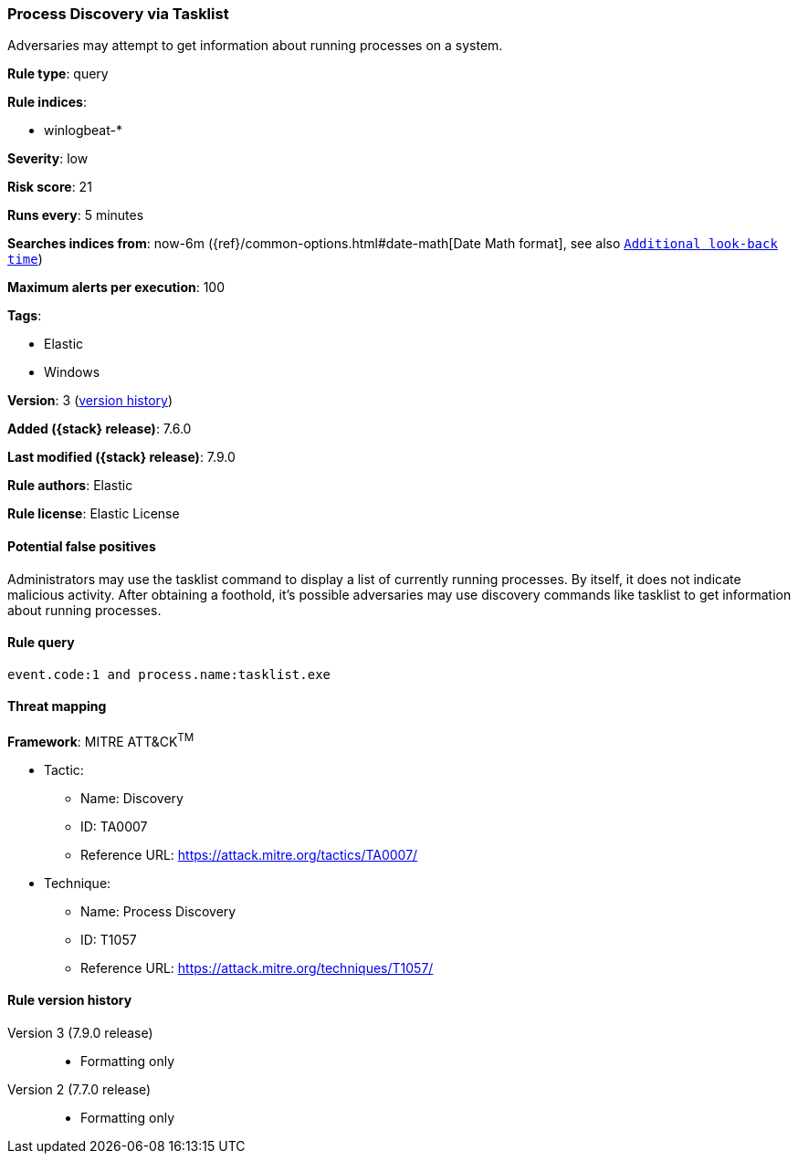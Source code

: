 [[process-discovery-via-tasklist]]
=== Process Discovery via Tasklist

Adversaries may attempt to get information about running processes on a system.

*Rule type*: query

*Rule indices*:

* winlogbeat-*

*Severity*: low

*Risk score*: 21

*Runs every*: 5 minutes

*Searches indices from*: now-6m ({ref}/common-options.html#date-math[Date Math format], see also <<rule-schedule, `Additional look-back time`>>)

*Maximum alerts per execution*: 100

*Tags*:

* Elastic
* Windows

*Version*: 3 (<<process-discovery-via-tasklist-history, version history>>)

*Added ({stack} release)*: 7.6.0

*Last modified ({stack} release)*: 7.9.0

*Rule authors*: Elastic

*Rule license*: Elastic License

==== Potential false positives

Administrators may use the tasklist command to display a list of currently running processes. By itself, it does not indicate malicious activity. After obtaining a foothold, it's possible adversaries may use discovery commands like tasklist to get information about running processes.

==== Rule query


[source,js]
----------------------------------
event.code:1 and process.name:tasklist.exe
----------------------------------

==== Threat mapping

*Framework*: MITRE ATT&CK^TM^

* Tactic:
** Name: Discovery
** ID: TA0007
** Reference URL: https://attack.mitre.org/tactics/TA0007/
* Technique:
** Name: Process Discovery
** ID: T1057
** Reference URL: https://attack.mitre.org/techniques/T1057/

[[process-discovery-via-tasklist-history]]
==== Rule version history

Version 3 (7.9.0 release)::
* Formatting only

Version 2 (7.7.0 release)::
* Formatting only

